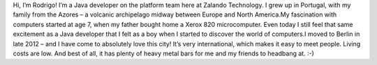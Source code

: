 .. title: Rodrigo Reis
.. slug: rodrigo-reis
.. date: 2014/02/18 16:58:00
.. tags:
.. link:
.. description:
.. type: text

Hi, I’m Rodrigo! I’m a Java developer on the platform team here at Zalando Technology. I grew up in Portugal, with my family from the Azores – a volcanic archipelago midway between Europe and North America.My fascination with computers started at age 7, when my father bought home a Xerox 820 microcomputer. Even today I still feel that same excitement as a Java developer that I felt as a boy when I started to discover the world of computers.I moved to Berlin in late 2012 – and I have come to absolutely love this city! It’s very international, which makes it easy to meet people. Living costs are low. And best of all, it has plenty of heavy metal bars for me and my friends to headbang at. :-) 